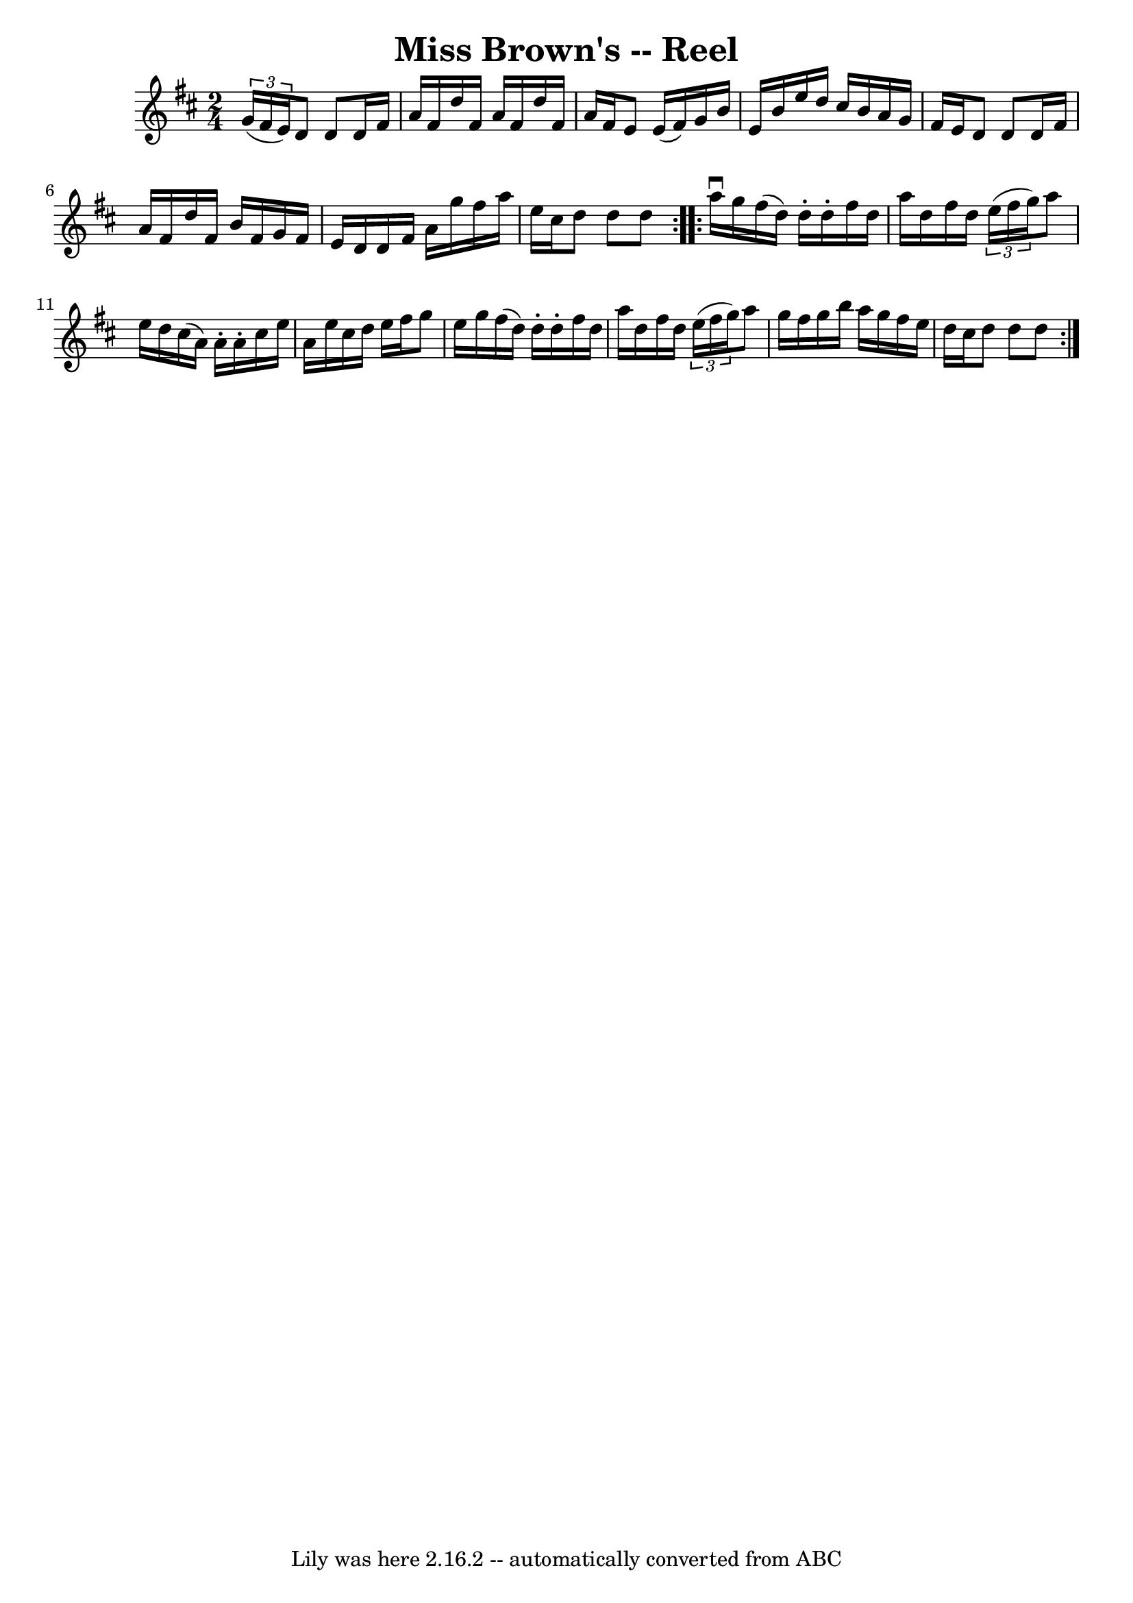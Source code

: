 \version "2.7.40"
\header {
	book = "Ryan's Mammoth Collection"
	crossRefNumber = "1"
	footnotes = ""
	tagline = "Lily was here 2.16.2 -- automatically converted from ABC"
	title = "Miss Brown's -- Reel"
}
voicedefault =  {
\set Score.defaultBarType = "empty"

\repeat volta 2 {
\time 2/4 \key d \major   \times 2/3 { g'16 (fis'16 e'16) } |
 
 d'8 d'8 d'16 fis'16 a'16 fis'16  |
 d''16 fis'16    
a'16 fis'16 d''16 fis'16 a'16 fis'16  |
 e'8 e'16 (
fis'16) g'16 b'16 e'16 b'16  |
 e''16 d''16 cis''16 
 b'16 a'16 g'16 fis'16 e'16  |
 d'8 d'8 d'16    
fis'16 a'16 fis'16  |
 d''16 fis'16 b'16 fis'16 g'16  
 fis'16 e'16 d'16  |
 d'16 fis'16 a'16 g''16 fis''16 
 a''16 e''16 cis''16  |
 d''8 d''8 d''8  
} \repeat volta 2 { a''16^\downbow g''16  |
 fis''16 (d''16  
-) d''16 -. d''16 -. fis''16 d''16 a''16 d''16  |
   
fis''16 d''16    \times 2/3 { e''16 (fis''16 g''16) } a''8    
e''16 d''16  |
 cis''16 (a'16) a'16 -. a'16 -. cis''16   
 e''16 a'16 e''16  |
 cis''16 d''16 e''16 fis''16    
g''8 e''16 g''16  |
 fis''16 (d''16) d''16 -. d''16 
-. fis''16 d''16 a''16 d''16  |
 fis''16 d''16    
\times 2/3 { e''16 (fis''16 g''16) } a''8 g''16 fis''16  
|
 g''16 b''16 a''16 g''16 fis''16 e''16 d''16    
cis''16  |
 d''8 d''8 d''8  }   
}

\score{
    <<

	\context Staff="default"
	{
	    \voicedefault 
	}

    >>
	\layout {
	}
	\midi {}
}
